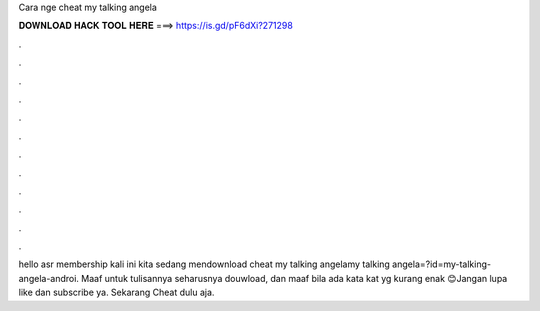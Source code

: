 Cara nge cheat my talking angela

𝐃𝐎𝐖𝐍𝐋𝐎𝐀𝐃 𝐇𝐀𝐂𝐊 𝐓𝐎𝐎𝐋 𝐇𝐄𝐑𝐄 ===> https://is.gd/pF6dXi?271298

.

.

.

.

.

.

.

.

.

.

.

.

hello asr membership kali ini kita sedang mendownload cheat my talking angelamy talking angela=?id=my-talking-angela-androi. Maaf untuk tulisannya seharusnya douwload, dan maaf bila ada kata kat yg kurang enak 😊Jangan lupa like dan subscribe ya. Sekarang Cheat dulu aja.